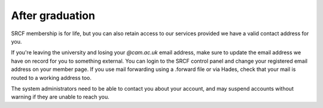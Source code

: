 After graduation
----------------

SRCF membership is for life, but you can also retain access to our services provided we have a valid contact address for you.

If you're leaving the university and losing your *@cam.ac.uk* email address, make sure to update the email address we have on record for you to something external.  You can login to the SRCF control panel and change your registered email address on your member page.  If you use mail forwarding using a .forward file or via Hades, check that your mail is routed to a working address too.

The system administrators need to be able to contact you about your account, and may suspend accounts without warning if they are unable to reach you.
